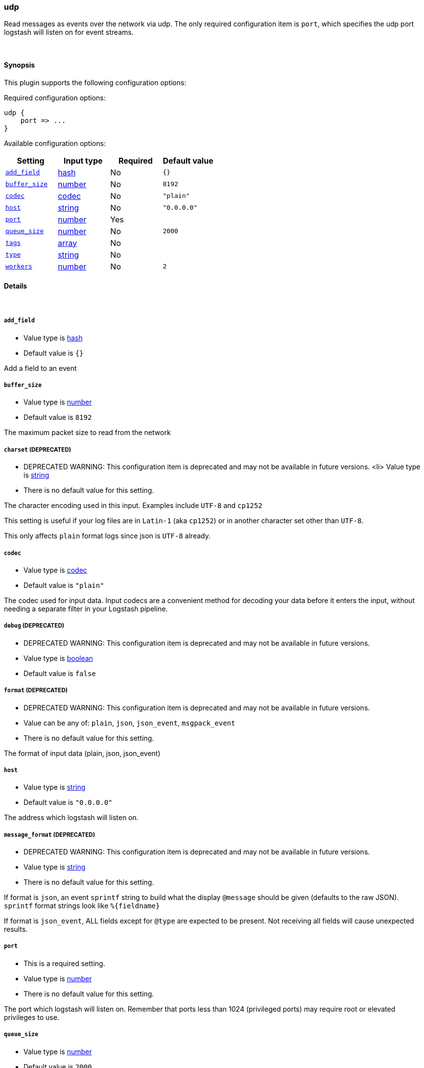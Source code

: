 [[plugins-inputs-udp]]
=== udp



Read messages as events over the network via udp. The only required
configuration item is `port`, which specifies the udp port logstash
will listen on for event streams.


&nbsp;

==== Synopsis

This plugin supports the following configuration options:


Required configuration options:

[source,json]
--------------------------
udp {
    port => ...
}
--------------------------



Available configuration options:

[cols="<,<,<,<m",options="header",]
|=======================================================================
|Setting |Input type|Required|Default value
| <<plugins-inputs-udp-add_field>> |<<hash,hash>>|No|`{}`
| <<plugins-inputs-udp-buffer_size>> |<<number,number>>|No|`8192`
| <<plugins-inputs-udp-codec>> |<<codec,codec>>|No|`"plain"`
| <<plugins-inputs-udp-host>> |<<string,string>>|No|`"0.0.0.0"`
| <<plugins-inputs-udp-port>> |<<number,number>>|Yes|
| <<plugins-inputs-udp-queue_size>> |<<number,number>>|No|`2000`
| <<plugins-inputs-udp-tags>> |<<array,array>>|No|
| <<plugins-inputs-udp-type>> |<<string,string>>|No|
| <<plugins-inputs-udp-workers>> |<<number,number>>|No|`2`
|=======================================================================



==== Details

&nbsp;

[[plugins-inputs-udp-add_field]]
===== `add_field` 

  * Value type is <<hash,hash>>
  * Default value is `{}`

Add a field to an event

[[plugins-inputs-udp-buffer_size]]
===== `buffer_size` 

  * Value type is <<number,number>>
  * Default value is `8192`

The maximum packet size to read from the network

[[plugins-inputs-udp-charset]]
===== `charset`  (DEPRECATED)

  * DEPRECATED WARNING: This configuration item is deprecated and may not be available in future versions.
  <li> Value type is <<string,string>>
  * There is no default value for this setting.

The character encoding used in this input. Examples include `UTF-8`
and `cp1252`

This setting is useful if your log files are in `Latin-1` (aka `cp1252`)
or in another character set other than `UTF-8`.

This only affects `plain` format logs since json is `UTF-8` already.

[[plugins-inputs-udp-codec]]
===== `codec` 

  * Value type is <<codec,codec>>
  * Default value is `"plain"`

The codec used for input data. Input codecs are a convenient method for decoding your data before it enters the input, without needing a separate filter in your Logstash pipeline.

[[plugins-inputs-udp-debug]]
===== `debug`  (DEPRECATED)

  * DEPRECATED WARNING: This configuration item is deprecated and may not be available in future versions.
  * Value type is <<boolean,boolean>>
  * Default value is `false`



[[plugins-inputs-udp-format]]
===== `format`  (DEPRECATED)

  * DEPRECATED WARNING: This configuration item is deprecated and may not be available in future versions.
  * Value can be any of: `plain`, `json`, `json_event`, `msgpack_event`
  * There is no default value for this setting.

The format of input data (plain, json, json_event)

[[plugins-inputs-udp-host]]
===== `host` 

  * Value type is <<string,string>>
  * Default value is `"0.0.0.0"`

The address which logstash will listen on.

[[plugins-inputs-udp-message_format]]
===== `message_format`  (DEPRECATED)

  * DEPRECATED WARNING: This configuration item is deprecated and may not be available in future versions.
  * Value type is <<string,string>>
  * There is no default value for this setting.

If format is `json`, an event `sprintf` string to build what
the display `@message` should be given (defaults to the raw JSON).
`sprintf` format strings look like `%{fieldname}`

If format is `json_event`, ALL fields except for `@type`
are expected to be present. Not receiving all fields
will cause unexpected results.

[[plugins-inputs-udp-port]]
===== `port` 

  * This is a required setting.
  * Value type is <<number,number>>
  * There is no default value for this setting.

The port which logstash will listen on. Remember that ports less
than 1024 (privileged ports) may require root or elevated privileges to use.

[[plugins-inputs-udp-queue_size]]
===== `queue_size` 

  * Value type is <<number,number>>
  * Default value is `2000`

This is the number of unprocessed UDP packets you can hold in memory
before packets will start dropping.

[[plugins-inputs-udp-tags]]
===== `tags` 

  * Value type is <<array,array>>
  * There is no default value for this setting.

Add any number of arbitrary tags to your event.

This can help with processing later.

[[plugins-inputs-udp-type]]
===== `type` 

  * Value type is <<string,string>>
  * There is no default value for this setting.

Add a `type` field to all events handled by this input.

Types are used mainly for filter activation.

The type is stored as part of the event itself, so you can
also use the type to search for it in Kibana.

If you try to set a type on an event that already has one (for
example when you send an event from a shipper to an indexer) then
a new input will not override the existing type. A type set at
the shipper stays with that event for its life even
when sent to another Logstash server.

[[plugins-inputs-udp-workers]]
===== `workers` 

  * Value type is <<number,number>>
  * Default value is `2`

Number of threads processing packets


